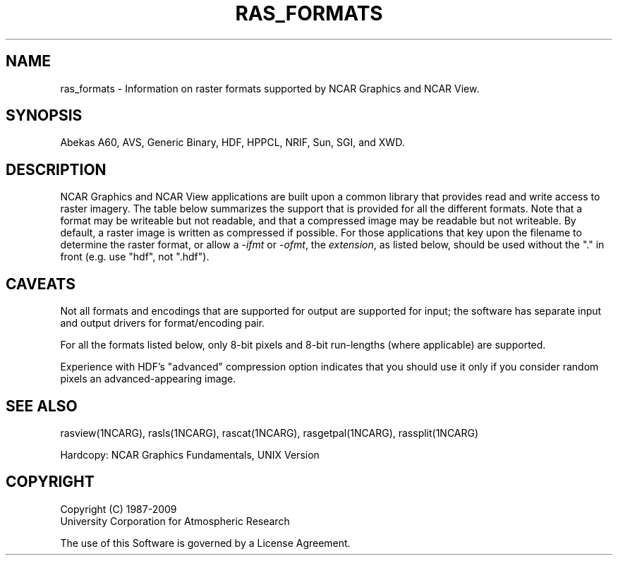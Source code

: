 '\" t
.TH RAS_FORMATS 1NCAR "February 1993" NCAR "NCAR VIEW"
.SH NAME
ras_formats - Information on raster formats supported by NCAR Graphics
and NCAR View.
.SH SYNOPSIS
Abekas A60, AVS, Generic Binary, HDF, HPPCL, NRIF, Sun, SGI, and XWD.
.SH DESCRIPTION
NCAR Graphics and NCAR View applications are built upon a common
library that provides read and write access to raster imagery. The
table below summarizes the support that is provided for all the
different formats.  Note that a format may be writeable but not
readable, and that a compressed image may be readable but not
writeable. By default, a raster image is written as compressed
if possible. For those applications that key upon the filename
to determine the raster format, or allow a \fI-ifmt\fP or \fI-ofmt\fP,
the \fIextension\fP, as listed below, should be used without the "."
in front (e.g. use "hdf", not ".hdf").
.LP
.TS
tab (;);
l l l l l
l l c c c.
Format(extensions);Encoding;Input;Output;Compression
_
.sp
Abekas A60(.a60);RGB24;Yes;Yes;None
AVS(.avs);RGB24;Yes;Yes;None
HDF(.hdf);Indexed-8;Yes;Yes;In/Out
HDF(.hdf);Direct-24;Yes;Yes;In/Out
HPPCL(.hppcl);Indexed-8;No;Yes;Out
NRIF(.nrif);Bilevel;No;No;None
NRIF(.nrif);Indexed-8;Yes;Yes;In/Out;
NRIF(.nrif);Direct-24;Yes;Yes;In/Out;
Sun(.sun);Indexed-8;Yes;Yes;In;
Sun(.sun);Direct-24;Yes;No;In;
SGI(.sgi,.rgb);Direct-24;Yes;Yes;In;
XWD(.xwd);Indexed-8;Yes;Yes;None;
.sp
_
.TE
.sp
.SH CAVEATS
.LP
Not all formats and encodings that are supported for output are
supported for input; the software has separate input and output
drivers for format/encoding pair.
.LP
For all the formats listed below, only 8-bit pixels and 8-bit run-lengths
(where applicable) are supported.
.LP
Experience with HDF's "advanced" compression option indicates that you
should use it only if you consider random pixels an advanced-appearing
image.
.sp
.SH "SEE ALSO"
.LP
rasview(1NCARG), rasls(1NCARG), rascat(1NCARG), rasgetpal(1NCARG),
rassplit(1NCARG)
.sp
Hardcopy:
NCAR Graphics Fundamentals, UNIX Version
.SH COPYRIGHT
Copyright (C) 1987-2009
.br
University Corporation for Atmospheric Research
.br

The use of this Software is governed by a License Agreement.
